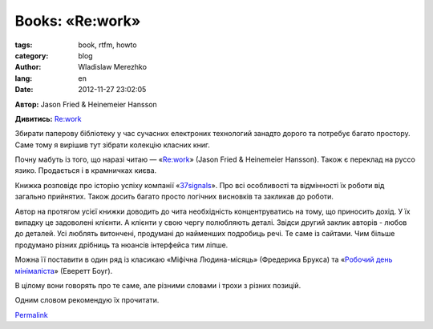 Books: «Re:work»
################

:tags: book, rtfm, howto
:category: blog
:author: Wladislaw Merezhko
:lang: en
:date: 2012-11-27 23:02:05

**Автор:** Jason Fried & Heinemeier Hansson

**Дивитись:** `Re:work`_

Збирати паперову бібліотеку у час сучасних електроних технологий занадто
дорого та потребує багато простору. Саме тому я вирішив тут зібрати
колекцію класних книг.

Почну мабуть із того, що наразі читаю — «`Re:work`_» (Jason Fried
& Heinemeier Hansson). Також є переклад на руссо язико. Продається
і в крамничках києва.

Книжка розповідє про історію успіху компанії «`37signals`_». Про всі
особливості та відмінності їх роботи від загально прийнятих.
Також досить багато просто логічних висновків та закликав до роботи.

Автор на протягом усієї книжки доводить до чита необхідність концентруватись
на тому, що приносить дохід. У їх випадку це задоволені клієнти. А клієнти
у свою чергу полюбляють деталі. Звідси другий заклик авторів - любов до деталей.
Усі люблять витончені, продумані до найменших подробиць речі. Те саме із
сайтами. Чим більше продумано різних дрібниць та нюансів інтерфейса тим ліпше.

Можна її поставити в один ряд із класикаю «Міфічна Людина-місяць»
(Фредерика Брукса) та «`Робочий день мінімаліста`_» (Еверетт Боуг).

В цілому вони говорять про те саме, але різними словами і трохи з різних
позицій.

Одним словом рекомендую їх прочитати.

`Permalink`_

.. _`Re:work`: http://37signals.com/rework/
.. _37signals: http://37signals.com/
.. _Робочий день мінімаліста: http://synderesis.ru/2012/04/perevod-knigi-everetta-bouga-minimalist-workday-rabochij-den-minimalista/
.. _Permalink: http://blog.infinitylx.org.ua/books-rework

